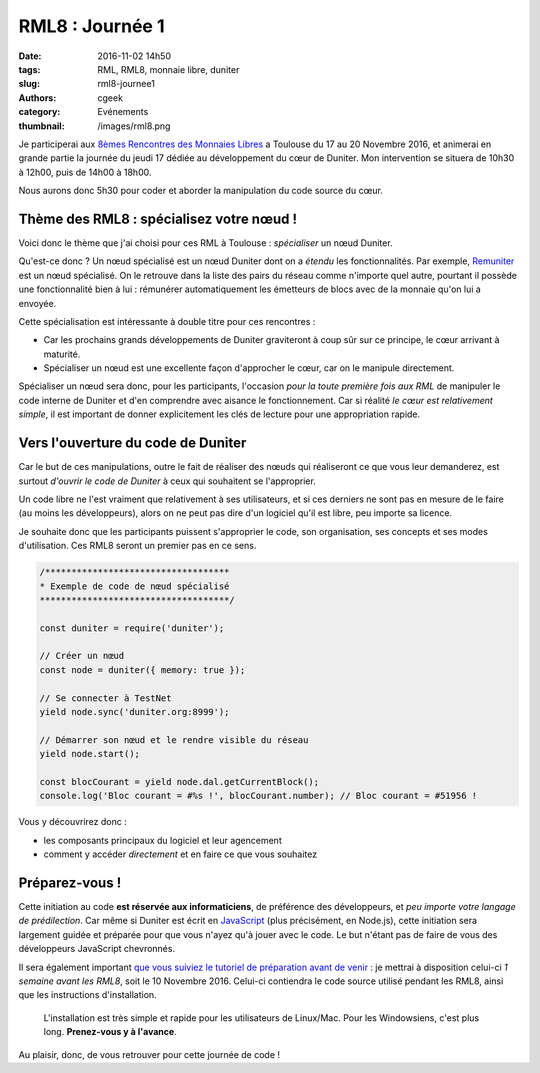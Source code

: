 RML8 : Journée 1
################

:date: 2016-11-02 14h50
:tags: RML, RML8, monnaie libre, duniter
:slug: rml8-journee1
:authors: cgeek
:category: Evénements
:thumbnail: /images/rml8.png

Je participerai aux `8èmes Rencontres des Monnaies Libres`_ a Toulouse du 17 au 20 Novembre 2016, et animerai en grande partie la journée du jeudi 17 dédiée au développement du cœur de Duniter. Mon intervention se situera de 10h30 à 12h00, puis de 14h00 à 18h00.

Nous aurons donc 5h30 pour coder et aborder la manipulation du code source du cœur.

Thème des RML8 : spécialisez votre nœud !
-----------------------------------------

Voici donc le thème que j'ai choisi pour ces RML à Toulouse : *spécialiser* un nœud Duniter.

Qu'est-ce donc ? Un nœud spécialisé est un nœud Duniter dont on a *étendu* les fonctionnalités. Par exemple, Remuniter_ est un nœud spécialisé. On le retrouve dans la liste des pairs du réseau comme n'importe quel autre, pourtant il possède une fonctionnalité bien à lui : rémunérer automatiquement les émetteurs de blocs avec de la monnaie qu'on lui a envoyée.

.. image:: /images/rml8-remuniter.png

Cette spécialisation est intéressante à double titre pour ces rencontres :

* Car les prochains grands développements de Duniter graviteront à coup sûr sur ce principe, le cœur arrivant à maturité.
* Spécialiser un nœud est une excellente façon d'approcher le cœur, car on le manipule directement.

Spécialiser un nœud sera donc, pour les participants, l'occasion *pour la toute première fois aux RML* de manipuler le code interne de Duniter et d'en comprendre avec aisance le fonctionnement. Car si réalité *le cœur est relativement simple*, il est important de donner explicitement les clés de lecture pour une appropriation rapide.

Vers l'ouverture du code de Duniter
-----------------------------------

Car le but de ces manipulations, outre le fait de réaliser des nœuds qui réaliseront ce que vous leur demanderez, est surtout *d'ouvrir le code de Duniter* à ceux qui souhaitent se l'approprier.

Un code libre ne l'est vraiment que relativement à ses utilisateurs, et si ces derniers ne sont pas en mesure de le faire (au moins les développeurs), alors on ne peut pas dire d'un logiciel qu'il est libre, peu importe sa licence.

Je souhaite donc que les participants puissent s'approprier le code, son organisation, ses concepts et ses modes d'utilisation. Ces RML8 seront un premier pas en ce sens.

.. code-block:: js

  /***********************************
  * Exemple de code de nœud spécialisé
  ************************************/

  const duniter = require('duniter');

  // Créer un nœud
  const node = duniter({ memory: true });

  // Se connecter à TestNet
  yield node.sync('duniter.org:8999');
  
  // Démarrer son nœud et le rendre visible du réseau
  yield node.start();
  
  const blocCourant = yield node.dal.getCurrentBlock();
  console.log('Bloc courant = #%s !', blocCourant.number); // Bloc courant = #51956 !

Vous y découvrirez donc :

* les composants principaux du logiciel et leur agencement
* comment y accéder *directement* et en faire ce que vous souhaitez

Préparez-vous !
---------------

Cette initiation au code **est réservée aux informaticiens**, de préférence des développeurs, et *peu importe votre langage de prédilection*. Car même si Duniter est écrit en JavaScript_ (plus précisément, en Node.js), cette initiation sera largement guidée et préparée pour que vous n'ayez qu'à jouer avec le code. Le but n'étant pas de faire de vous des développeurs JavaScript chevronnés.

Il sera également important `que vous suiviez le tutoriel de préparation avant de venir`_ : je mettrai à disposition celui-ci *1 semaine avant les RML8*, soit le 10 Novembre 2016. Celui-ci contiendra le code source utilisé pendant les RML8, ainsi que les instructions d'installation.

    L'installation est très simple et rapide pour les utilisateurs de Linux/Mac. Pour les Windowsiens, c'est plus long. **Prenez-vous y à l'avance**.

Au plaisir, donc, de vous retrouver pour cette journée de code !

.. _`8èmes Rencontres des Monnaies Libres`: http://www.monnaielibreoccitane.org/rml8/
.. _Remuniter: http://remuniter.cgeek.fr
.. _JavaScript: https://www.javascript.com/
.. _`que vous suiviez le tutoriel de préparation avant de venir`: https://github.com/c-geek/rml8-noeud-specialise
